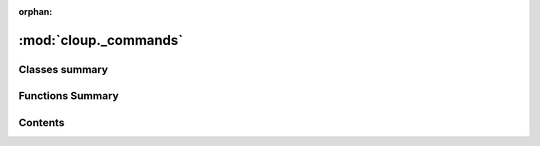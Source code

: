 :orphan:

:mod:`cloup._commands`
======================

.. py:module:: cloup._commands





                              

Classes summary
---------------

.. autosummary::

   cloup._commands.Command
   cloup._commands.MultiCommand
   cloup._commands.Group

Functions Summary
-----------------

.. autosummary::

   cloup._commands.group
   cloup._commands.command


                                           
Contents
--------
.. py:class:: Command(*args, **kwargs)

   Bases: :class:`cloup.constraints.ConstraintMixin`, :class:`cloup._option_groups.OptionGroupMixin`, :class:`click.Command`

   A ``click.Command`` supporting option groups.
   This class is obtained by mixing :class:`click.Command` with
   :class:`cloup.OptionGroupMixin`.


.. py:class:: MultiCommand(*args, **kwargs)

   Bases: :class:`cloup._sections.SectionMixin`, :class:`click.MultiCommand`

   A ``click.MultiCommand`` that allows to organize its subcommands in
   multiple help sections and and whose subcommands are, by default, of type
   :class:`cloup.Command`.

   This class is just a :class:`click.MultiCommand` mixed with
   :class:`SectionMixin`. See the docstring of the two superclasses for more
   details.


.. py:class:: Group(name: Optional[str] = None, commands: Optional[Dict[str, click.Command]] = None, sections: Iterable[Section] = (), align_sections: bool = True, **attrs)

   Bases: :class:`cloup._sections.SectionMixin`, :class:`click.Group`

   A ``click.Group`` that allows to organize its subcommands in multiple help
   sections and and whose subcommands are, by default, of type
   :class:`cloup.Command`.

   This class is just a :class:`click.Group` mixed with :class:`SectionMixin`
   that overrides the decorators :meth:`command` and :meth:`group` so that
   a ``section`` for the created subcommand can be specified.

   See the docstring of the two superclasses for more details.

   .. method:: command(self, name: Optional[str] = None, section: Optional[Section] = None, cls: Optional[Type[click.Command]] = None, **attrs)

      Creates a new command and adds it to this group.


   .. method:: group(self, name: Optional[str] = None, section: Optional[Section] = None, cls: Optional[Type[click.Group]] = None, **attrs)

      A shortcut decorator for declaring and attaching a group to
      the group.  This takes the same arguments as :func:`group` but
      immediately registers the created command with this instance by
      calling into :meth:`add_command`.



.. function:: group(name: Optional[str] = None, cls: Type[click.Group] = Group, **attrs)

   Creates a new :class:`Group` using the decorated function as
   callback. This is just a convenience function equivalent to::

       click.group(name, cls=cloup.Group, **attrs)

   :param name: name of the command
   :param cls: type of Group
   :param attrs: any argument you can pass to :func:`click.group`


.. function:: command(name: Optional[str] = None, cls: Type[click.Command] = Command, **attrs)

   Decorator that creates a new command using the wrapped function as callback.

   The only differences with respect to ``click.commands`` are:

   - this decorator creates a ``cloup.Command`` by default;
   - this decorator supports ``@constraint``.

   :param name: name of the command
   :param cls: type of click.Command
   :param attrs: any argument you can pass to :func:`click.command`



                                         